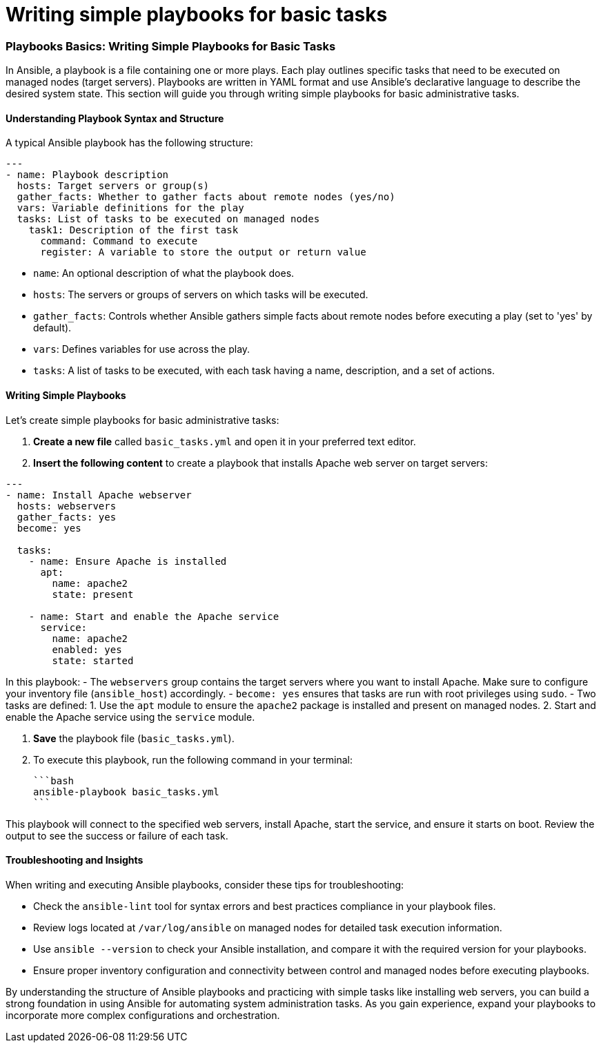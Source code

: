 #  Writing simple playbooks for basic tasks

=== Playbooks Basics: Writing Simple Playbooks for Basic Tasks

In Ansible, a playbook is a file containing one or more plays. Each play outlines specific tasks that need to be executed on managed nodes (target servers). Playbooks are written in YAML format and use Ansible's declarative language to describe the desired system state. This section will guide you through writing simple playbooks for basic administrative tasks.

#### Understanding Playbook Syntax and Structure

A typical Ansible playbook has the following structure:

```yaml
---
- name: Playbook description
  hosts: Target servers or group(s)
  gather_facts: Whether to gather facts about remote nodes (yes/no)
  vars: Variable definitions for the play
  tasks: List of tasks to be executed on managed nodes
    task1: Description of the first task
      command: Command to execute
      register: A variable to store the output or return value
```

- `name`: An optional description of what the playbook does.
- `hosts`: The servers or groups of servers on which tasks will be executed.
- `gather_facts`: Controls whether Ansible gathers simple facts about remote nodes before executing a play (set to 'yes' by default).
- `vars`: Defines variables for use across the play.
- `tasks`: A list of tasks to be executed, with each task having a name, description, and a set of actions.

#### Writing Simple Playbooks

Let's create simple playbooks for basic administrative tasks:

1. **Create a new file** called `basic_tasks.yml` and open it in your preferred text editor.
2. **Insert the following content** to create a playbook that installs Apache web server on target servers:

```yaml
---
- name: Install Apache webserver
  hosts: webservers
  gather_facts: yes
  become: yes

  tasks:
    - name: Ensure Apache is installed
      apt:
        name: apache2
        state: present

    - name: Start and enable the Apache service
      service:
        name: apache2
        enabled: yes
        state: started
```

In this playbook:
- The `webservers` group contains the target servers where you want to install Apache. Make sure to configure your inventory file (`ansible_host`) accordingly.
- `become: yes` ensures that tasks are run with root privileges using `sudo`.
- Two tasks are defined:
  1. Use the `apt` module to ensure the `apache2` package is installed and present on managed nodes.
  2. Start and enable the Apache service using the `service` module.

3. **Save** the playbook file (`basic_tasks.yml`).
4. To execute this playbook, run the following command in your terminal:

   ```bash
   ansible-playbook basic_tasks.yml
   ```

This playbook will connect to the specified web servers, install Apache, start the service, and ensure it starts on boot. Review the output to see the success or failure of each task.

#### Troubleshooting and Insights

When writing and executing Ansible playbooks, consider these tips for troubleshooting:

- Check the `ansible-lint` tool for syntax errors and best practices compliance in your playbook files.
- Review logs located at `/var/log/ansible` on managed nodes for detailed task execution information.
- Use `ansible --version` to check your Ansible installation, and compare it with the required version for your playbooks.
- Ensure proper inventory configuration and connectivity between control and managed nodes before executing playbooks.

By understanding the structure of Ansible playbooks and practicing with simple tasks like installing web servers, you can build a strong foundation in using Ansible for automating system administration tasks. As you gain experience, expand your playbooks to incorporate more complex configurations and orchestration.